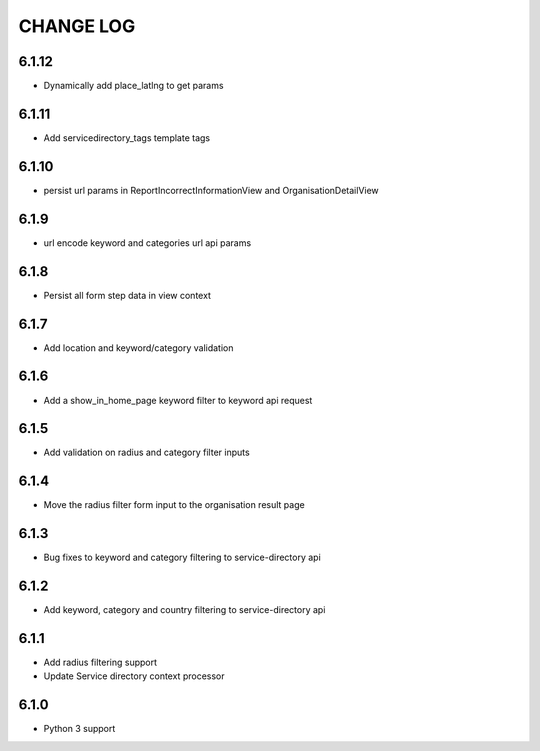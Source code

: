 CHANGE LOG
==========
6.1.12
------

- Dynamically add place_latlng to get params

6.1.11
------

- Add servicedirectory_tags template tags

6.1.10
------

- persist url params in ReportIncorrectInformationView and OrganisationDetailView

6.1.9
-----

- url encode keyword and categories url api params

6.1.8
-----

- Persist all form step data in view context

6.1.7
-----

- Add location and keyword/category validation

6.1.6
-----

- Add a show_in_home_page keyword filter to keyword api request

6.1.5
-----

- Add validation on radius and category filter inputs

6.1.4
-----

- Move the radius filter form input to the organisation result page


6.1.3
-----

- Bug fixes to keyword and category filtering to service-directory api

6.1.2
-----

- Add keyword, category and country filtering to service-directory api

6.1.1
-----

- Add radius filtering support
- Update Service directory context processor

6.1.0
-----

- Python 3 support
